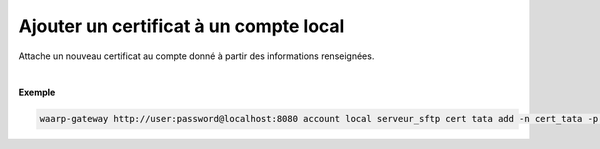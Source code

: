 =======================================
Ajouter un certificat à un compte local
=======================================

.. program:: waarp-gateway account local cert add

.. describe:: waarp-gateway <ADDR> account local <SERVER> cert <LOGIN> add

Attache un nouveau certificat au compte donné à partir des informations renseignées.

.. option:: -n <NAME>, --name=<NAME>

   Le nom du certificat. Doit être unique pour le compte concerné.

.. option:: -p <PRIV_KEY>, --private_key=<PRIV_KEY>

   Le chemin vers le fichier contenant la clé privée du certificat.

.. option:: -b <PUB_KEY>, --public_key=<PUB_KEY>

   Le chemin vers le fichier contenant la clé publique du certificat.

.. option:: -c <CERT>, --certificate=<CERT>

   Le chemin vers le fichier contenant le certificat du compte, avec
   la chaîne de certification complète.

|

**Exemple**

.. code-block:: bash

   waarp-gateway http://user:password@localhost:8080 account local serveur_sftp cert tata add -n cert_tata -p /tata.pub -b /tata.key -c /tata.pem